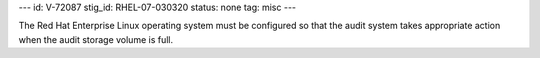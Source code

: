 ---
id: V-72087
stig_id: RHEL-07-030320
status: none
tag: misc
---

The Red Hat Enterprise Linux operating system must be configured so that the audit system takes appropriate action when the audit storage volume is full.
